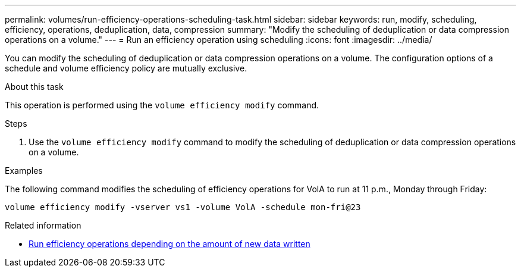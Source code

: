 ---
permalink: volumes/run-efficiency-operations-scheduling-task.html
sidebar: sidebar
keywords: run, modify, scheduling, efficiency, operations, deduplication, data, compression
summary: "Modify the scheduling of deduplication or data compression operations on a volume."
---
= Run an efficiency operation using scheduling
:icons: font
:imagesdir: ../media/

[.lead]
You can modify the scheduling of deduplication or data compression operations on a volume. The configuration options of a schedule and volume efficiency policy are mutually exclusive.

.About this task

This operation is performed using the `volume efficiency modify` command.

.Steps

. Use the `volume efficiency modify` command to modify the scheduling of deduplication or data compression operations on a volume.

.Examples

The following command modifies the scheduling of efficiency operations for VolA to run at 11 p.m., Monday through Friday:

`volume efficiency modify -vserver vs1 -volume VolA -schedule mon-fri@23`

.Related information

* link:run-efficiency-operations-depending-new-data-task.html[Run efficiency operations depending on the amount of new data written]

// DP - August 5 2024 - ONTAP-2121